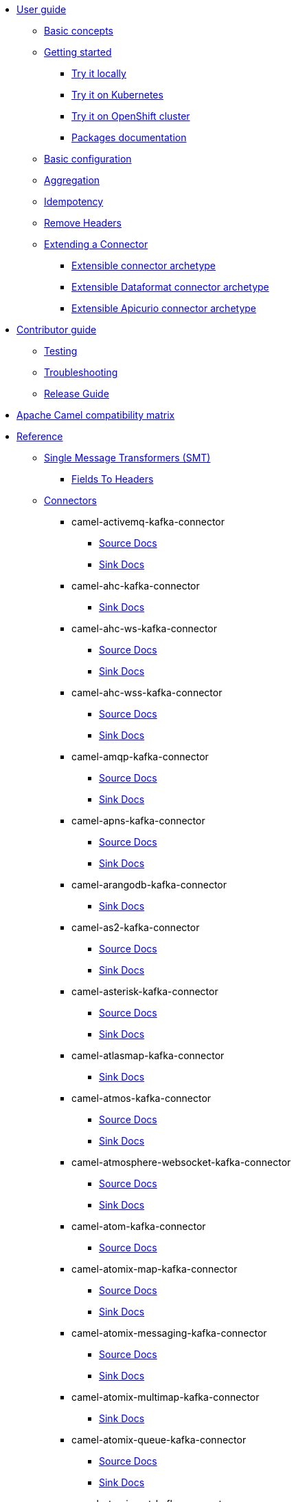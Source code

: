 * xref:user-guide/index.adoc[User guide]
** xref:user-guide/basic-concepts.adoc[Basic concepts]
** xref:user-guide/index.adoc[Getting started]
*** xref:user-guide/getting-started/try-it-out-locally.adoc[Try it locally]
*** xref:user-guide/getting-started/try-it-out-on-kubernetes.adoc[Try it on Kubernetes]
*** xref:user-guide/getting-started/try-it-out-on-openshift-with-strimzi.adoc[Try it on OpenShift cluster]
*** xref:user-guide/getting-started/getting-started-with-packages.adoc[Packages documentation]
** xref:user-guide/basic-configuration.adoc[Basic configuration]
** xref:user-guide/aggregation.adoc[Aggregation]
** xref:user-guide/idempotency.adoc[Idempotency]
** xref:user-guide/remove-headers.adoc[Remove Headers]
** xref:user-guide/extending-connector/index.adoc[Extending a Connector]
*** xref:user-guide/extending-connector/archetype-connector.adoc[Extensible connector archetype]
*** xref:user-guide/extending-connector/archetype-dataformat-connector.adoc[Extensible Dataformat connector archetype]
*** xref:user-guide/extending-connector/archetype-apicurio-connector.adoc[Extensible Apicurio connector archetype]
* xref:contributor-guide/index.adoc[Contributor guide]
** xref:contributor-guide/testing.adoc[Testing]
** xref:contributor-guide/troubleshooting.adoc[Troubleshooting]
** xref:contributor-guide/release-guide.adoc[Release Guide]
* xref:camel-compatibility-matrix.adoc[Apache Camel compatibility matrix]
* xref:reference/index.adoc[Reference]
** xref:reference/transformers/index.adoc[Single Message Transformers (SMT)]
*** xref:reference/transformers/fieldsToHeaders.adoc[Fields To Headers]
** xref:reference/index.adoc[Connectors]
// connectors: START
*** camel-activemq-kafka-connector
**** xref:reference/connectors/camel-activemq-kafka-source-connector.adoc[Source Docs]
**** xref:reference/connectors/camel-activemq-kafka-sink-connector.adoc[Sink Docs]
*** camel-ahc-kafka-connector
**** xref:reference/connectors/camel-ahc-kafka-sink-connector.adoc[Sink Docs]
*** camel-ahc-ws-kafka-connector
**** xref:reference/connectors/camel-ahc-ws-kafka-source-connector.adoc[Source Docs]
**** xref:reference/connectors/camel-ahc-ws-kafka-sink-connector.adoc[Sink Docs]
*** camel-ahc-wss-kafka-connector
**** xref:reference/connectors/camel-ahc-wss-kafka-source-connector.adoc[Source Docs]
**** xref:reference/connectors/camel-ahc-wss-kafka-sink-connector.adoc[Sink Docs]
*** camel-amqp-kafka-connector
**** xref:reference/connectors/camel-amqp-kafka-source-connector.adoc[Source Docs]
**** xref:reference/connectors/camel-amqp-kafka-sink-connector.adoc[Sink Docs]
*** camel-apns-kafka-connector
**** xref:reference/connectors/camel-apns-kafka-source-connector.adoc[Source Docs]
**** xref:reference/connectors/camel-apns-kafka-sink-connector.adoc[Sink Docs]
*** camel-arangodb-kafka-connector
**** xref:reference/connectors/camel-arangodb-kafka-sink-connector.adoc[Sink Docs]
*** camel-as2-kafka-connector
**** xref:reference/connectors/camel-as2-kafka-source-connector.adoc[Source Docs]
**** xref:reference/connectors/camel-as2-kafka-sink-connector.adoc[Sink Docs]
*** camel-asterisk-kafka-connector
**** xref:reference/connectors/camel-asterisk-kafka-source-connector.adoc[Source Docs]
**** xref:reference/connectors/camel-asterisk-kafka-sink-connector.adoc[Sink Docs]
*** camel-atlasmap-kafka-connector
**** xref:reference/connectors/camel-atlasmap-kafka-sink-connector.adoc[Sink Docs]
*** camel-atmos-kafka-connector
**** xref:reference/connectors/camel-atmos-kafka-source-connector.adoc[Source Docs]
**** xref:reference/connectors/camel-atmos-kafka-sink-connector.adoc[Sink Docs]
*** camel-atmosphere-websocket-kafka-connector
**** xref:reference/connectors/camel-atmosphere-websocket-kafka-source-connector.adoc[Source Docs]
**** xref:reference/connectors/camel-atmosphere-websocket-kafka-sink-connector.adoc[Sink Docs]
*** camel-atom-kafka-connector
**** xref:reference/connectors/camel-atom-kafka-source-connector.adoc[Source Docs]
*** camel-atomix-map-kafka-connector
**** xref:reference/connectors/camel-atomix-map-kafka-source-connector.adoc[Source Docs]
**** xref:reference/connectors/camel-atomix-map-kafka-sink-connector.adoc[Sink Docs]
*** camel-atomix-messaging-kafka-connector
**** xref:reference/connectors/camel-atomix-messaging-kafka-source-connector.adoc[Source Docs]
**** xref:reference/connectors/camel-atomix-messaging-kafka-sink-connector.adoc[Sink Docs]
*** camel-atomix-multimap-kafka-connector
**** xref:reference/connectors/camel-atomix-multimap-kafka-sink-connector.adoc[Sink Docs]
*** camel-atomix-queue-kafka-connector
**** xref:reference/connectors/camel-atomix-queue-kafka-source-connector.adoc[Source Docs]
**** xref:reference/connectors/camel-atomix-queue-kafka-sink-connector.adoc[Sink Docs]
*** camel-atomix-set-kafka-connector
**** xref:reference/connectors/camel-atomix-set-kafka-source-connector.adoc[Source Docs]
**** xref:reference/connectors/camel-atomix-set-kafka-sink-connector.adoc[Sink Docs]
*** camel-atomix-value-kafka-connector
**** xref:reference/connectors/camel-atomix-value-kafka-source-connector.adoc[Source Docs]
**** xref:reference/connectors/camel-atomix-value-kafka-sink-connector.adoc[Sink Docs]
*** camel-avro-kafka-connector
**** xref:reference/connectors/camel-avro-kafka-source-connector.adoc[Source Docs]
**** xref:reference/connectors/camel-avro-kafka-sink-connector.adoc[Sink Docs]
*** camel-aws-secrets-manager-kafka-connector
**** xref:reference/connectors/camel-aws-secrets-manager-kafka-sink-connector.adoc[Sink Docs]
*** camel-aws2-athena-kafka-connector
**** xref:reference/connectors/camel-aws2-athena-kafka-sink-connector.adoc[Sink Docs]
*** camel-aws2-cw-kafka-connector
**** xref:reference/connectors/camel-aws2-cw-kafka-sink-connector.adoc[Sink Docs]
*** camel-aws2-ddb-kafka-connector
**** xref:reference/connectors/camel-aws2-ddb-kafka-sink-connector.adoc[Sink Docs]
*** camel-aws2-ddbstream-kafka-connector
**** xref:reference/connectors/camel-aws2-ddbstream-kafka-source-connector.adoc[Source Docs]
*** camel-aws2-ec2-kafka-connector
**** xref:reference/connectors/camel-aws2-ec2-kafka-sink-connector.adoc[Sink Docs]
*** camel-aws2-ecs-kafka-connector
**** xref:reference/connectors/camel-aws2-ecs-kafka-sink-connector.adoc[Sink Docs]
*** camel-aws2-eks-kafka-connector
**** xref:reference/connectors/camel-aws2-eks-kafka-sink-connector.adoc[Sink Docs]
*** camel-aws2-eventbridge-kafka-connector
**** xref:reference/connectors/camel-aws2-eventbridge-kafka-sink-connector.adoc[Sink Docs]
*** camel-aws2-iam-kafka-connector
**** xref:reference/connectors/camel-aws2-iam-kafka-sink-connector.adoc[Sink Docs]
*** camel-aws2-kinesis-firehose-kafka-connector
**** xref:reference/connectors/camel-aws2-kinesis-firehose-kafka-sink-connector.adoc[Sink Docs]
*** camel-aws2-kinesis-kafka-connector
**** xref:reference/connectors/camel-aws2-kinesis-kafka-source-connector.adoc[Source Docs]
**** xref:reference/connectors/camel-aws2-kinesis-kafka-sink-connector.adoc[Sink Docs]
*** camel-aws2-kms-kafka-connector
**** xref:reference/connectors/camel-aws2-kms-kafka-sink-connector.adoc[Sink Docs]
*** camel-aws2-lambda-kafka-connector
**** xref:reference/connectors/camel-aws2-lambda-kafka-sink-connector.adoc[Sink Docs]
*** camel-aws2-mq-kafka-connector
**** xref:reference/connectors/camel-aws2-mq-kafka-sink-connector.adoc[Sink Docs]
*** camel-aws2-msk-kafka-connector
**** xref:reference/connectors/camel-aws2-msk-kafka-sink-connector.adoc[Sink Docs]
*** camel-aws2-s3-kafka-connector
**** xref:reference/connectors/camel-aws2-s3-kafka-source-connector.adoc[Source Docs]
**** xref:reference/connectors/camel-aws2-s3-kafka-sink-connector.adoc[Sink Docs]
*** camel-aws2-ses-kafka-connector
**** xref:reference/connectors/camel-aws2-ses-kafka-sink-connector.adoc[Sink Docs]
*** camel-aws2-sns-kafka-connector
**** xref:reference/connectors/camel-aws2-sns-kafka-sink-connector.adoc[Sink Docs]
*** camel-aws2-sqs-kafka-connector
**** xref:reference/connectors/camel-aws2-sqs-kafka-source-connector.adoc[Source Docs]
**** xref:reference/connectors/camel-aws2-sqs-kafka-sink-connector.adoc[Sink Docs]
*** camel-aws2-sts-kafka-connector
**** xref:reference/connectors/camel-aws2-sts-kafka-sink-connector.adoc[Sink Docs]
*** camel-aws2-translate-kafka-connector
**** xref:reference/connectors/camel-aws2-translate-kafka-sink-connector.adoc[Sink Docs]
*** camel-azure-cosmosdb-kafka-connector
**** xref:reference/connectors/camel-azure-cosmosdb-kafka-source-connector.adoc[Source Docs]
**** xref:reference/connectors/camel-azure-cosmosdb-kafka-sink-connector.adoc[Sink Docs]
*** camel-azure-eventhubs-kafka-connector
**** xref:reference/connectors/camel-azure-eventhubs-kafka-source-connector.adoc[Source Docs]
**** xref:reference/connectors/camel-azure-eventhubs-kafka-sink-connector.adoc[Sink Docs]
*** camel-azure-storage-blob-kafka-connector
**** xref:reference/connectors/camel-azure-storage-blob-kafka-source-connector.adoc[Source Docs]
**** xref:reference/connectors/camel-azure-storage-blob-kafka-sink-connector.adoc[Sink Docs]
*** camel-azure-storage-datalake-kafka-connector
**** xref:reference/connectors/camel-azure-storage-datalake-kafka-source-connector.adoc[Source Docs]
**** xref:reference/connectors/camel-azure-storage-datalake-kafka-sink-connector.adoc[Sink Docs]
*** camel-azure-storage-queue-kafka-connector
**** xref:reference/connectors/camel-azure-storage-queue-kafka-source-connector.adoc[Source Docs]
**** xref:reference/connectors/camel-azure-storage-queue-kafka-sink-connector.adoc[Sink Docs]
*** camel-bean-kafka-connector
**** xref:reference/connectors/camel-bean-kafka-sink-connector.adoc[Sink Docs]
*** camel-beanstalk-kafka-connector
**** xref:reference/connectors/camel-beanstalk-kafka-source-connector.adoc[Source Docs]
**** xref:reference/connectors/camel-beanstalk-kafka-sink-connector.adoc[Sink Docs]
*** camel-box-kafka-connector
**** xref:reference/connectors/camel-box-kafka-source-connector.adoc[Source Docs]
**** xref:reference/connectors/camel-box-kafka-sink-connector.adoc[Sink Docs]
*** camel-braintree-kafka-connector
**** xref:reference/connectors/camel-braintree-kafka-source-connector.adoc[Source Docs]
**** xref:reference/connectors/camel-braintree-kafka-sink-connector.adoc[Sink Docs]
*** camel-caffeine-cache-kafka-connector
**** xref:reference/connectors/camel-caffeine-cache-kafka-sink-connector.adoc[Sink Docs]
*** camel-caffeine-loadcache-kafka-connector
**** xref:reference/connectors/camel-caffeine-loadcache-kafka-sink-connector.adoc[Sink Docs]
*** camel-chatscript-kafka-connector
**** xref:reference/connectors/camel-chatscript-kafka-sink-connector.adoc[Sink Docs]
*** camel-chunk-kafka-connector
**** xref:reference/connectors/camel-chunk-kafka-sink-connector.adoc[Sink Docs]
*** camel-cm-sms-kafka-connector
**** xref:reference/connectors/camel-cm-sms-kafka-sink-connector.adoc[Sink Docs]
*** camel-cmis-kafka-connector
**** xref:reference/connectors/camel-cmis-kafka-source-connector.adoc[Source Docs]
**** xref:reference/connectors/camel-cmis-kafka-sink-connector.adoc[Sink Docs]
*** camel-coap-kafka-connector
**** xref:reference/connectors/camel-coap-kafka-source-connector.adoc[Source Docs]
**** xref:reference/connectors/camel-coap-kafka-sink-connector.adoc[Sink Docs]
*** camel-coap-tcp-kafka-connector
**** xref:reference/connectors/camel-coap+tcp-kafka-source-connector.adoc[Source Docs]
**** xref:reference/connectors/camel-coap+tcp-kafka-sink-connector.adoc[Sink Docs]
*** camel-coaps-kafka-connector
**** xref:reference/connectors/camel-coaps-kafka-source-connector.adoc[Source Docs]
**** xref:reference/connectors/camel-coaps-kafka-sink-connector.adoc[Sink Docs]
*** camel-coaps-tcp-kafka-connector
**** xref:reference/connectors/camel-coaps+tcp-kafka-source-connector.adoc[Source Docs]
**** xref:reference/connectors/camel-coaps+tcp-kafka-sink-connector.adoc[Sink Docs]
*** camel-cometd-kafka-connector
**** xref:reference/connectors/camel-cometd-kafka-source-connector.adoc[Source Docs]
**** xref:reference/connectors/camel-cometd-kafka-sink-connector.adoc[Sink Docs]
*** camel-cometds-kafka-connector
**** xref:reference/connectors/camel-cometds-kafka-source-connector.adoc[Source Docs]
**** xref:reference/connectors/camel-cometds-kafka-sink-connector.adoc[Sink Docs]
*** camel-consul-kafka-connector
**** xref:reference/connectors/camel-consul-kafka-source-connector.adoc[Source Docs]
**** xref:reference/connectors/camel-consul-kafka-sink-connector.adoc[Sink Docs]
*** camel-controlbus-kafka-connector
**** xref:reference/connectors/camel-controlbus-kafka-sink-connector.adoc[Sink Docs]
*** camel-corda-kafka-connector
**** xref:reference/connectors/camel-corda-kafka-source-connector.adoc[Source Docs]
**** xref:reference/connectors/camel-corda-kafka-sink-connector.adoc[Sink Docs]
*** camel-couchbase-kafka-connector
**** xref:reference/connectors/camel-couchbase-kafka-source-connector.adoc[Source Docs]
**** xref:reference/connectors/camel-couchbase-kafka-sink-connector.adoc[Sink Docs]
*** camel-couchdb-kafka-connector
**** xref:reference/connectors/camel-couchdb-kafka-source-connector.adoc[Source Docs]
**** xref:reference/connectors/camel-couchdb-kafka-sink-connector.adoc[Sink Docs]
*** camel-cql-kafka-connector
**** xref:reference/connectors/camel-cql-kafka-source-connector.adoc[Source Docs]
**** xref:reference/connectors/camel-cql-kafka-sink-connector.adoc[Sink Docs]
*** camel-cron-kafka-connector
**** xref:reference/connectors/camel-cron-kafka-source-connector.adoc[Source Docs]
*** camel-crypto-kafka-connector
**** xref:reference/connectors/camel-crypto-kafka-sink-connector.adoc[Sink Docs]
*** camel-cxf-kafka-connector
**** xref:reference/connectors/camel-cxf-kafka-source-connector.adoc[Source Docs]
**** xref:reference/connectors/camel-cxf-kafka-sink-connector.adoc[Sink Docs]
*** camel-cxfrs-kafka-connector
**** xref:reference/connectors/camel-cxfrs-kafka-source-connector.adoc[Source Docs]
**** xref:reference/connectors/camel-cxfrs-kafka-sink-connector.adoc[Sink Docs]
*** camel-dataformat-kafka-connector
**** xref:reference/connectors/camel-dataformat-kafka-sink-connector.adoc[Sink Docs]
*** camel-direct-kafka-connector
**** xref:reference/connectors/camel-direct-kafka-source-connector.adoc[Source Docs]
**** xref:reference/connectors/camel-direct-kafka-sink-connector.adoc[Sink Docs]
*** camel-direct-vm-kafka-connector
**** xref:reference/connectors/camel-direct-vm-kafka-source-connector.adoc[Source Docs]
**** xref:reference/connectors/camel-direct-vm-kafka-sink-connector.adoc[Sink Docs]
*** camel-disruptor-kafka-connector
**** xref:reference/connectors/camel-disruptor-kafka-source-connector.adoc[Source Docs]
**** xref:reference/connectors/camel-disruptor-kafka-sink-connector.adoc[Sink Docs]
*** camel-disruptor-vm-kafka-connector
**** xref:reference/connectors/camel-disruptor-vm-kafka-source-connector.adoc[Source Docs]
**** xref:reference/connectors/camel-disruptor-vm-kafka-sink-connector.adoc[Sink Docs]
*** camel-djl-kafka-connector
**** xref:reference/connectors/camel-djl-kafka-sink-connector.adoc[Sink Docs]
*** camel-dns-kafka-connector
**** xref:reference/connectors/camel-dns-kafka-sink-connector.adoc[Sink Docs]
*** camel-docker-kafka-connector
**** xref:reference/connectors/camel-docker-kafka-source-connector.adoc[Source Docs]
**** xref:reference/connectors/camel-docker-kafka-sink-connector.adoc[Sink Docs]
*** camel-dozer-kafka-connector
**** xref:reference/connectors/camel-dozer-kafka-sink-connector.adoc[Sink Docs]
*** camel-drill-kafka-connector
**** xref:reference/connectors/camel-drill-kafka-sink-connector.adoc[Sink Docs]
*** camel-dropbox-kafka-connector
**** xref:reference/connectors/camel-dropbox-kafka-source-connector.adoc[Source Docs]
**** xref:reference/connectors/camel-dropbox-kafka-sink-connector.adoc[Sink Docs]
*** camel-ehcache-kafka-connector
**** xref:reference/connectors/camel-ehcache-kafka-source-connector.adoc[Source Docs]
**** xref:reference/connectors/camel-ehcache-kafka-sink-connector.adoc[Sink Docs]
*** camel-elasticsearch-rest-kafka-connector
**** xref:reference/connectors/camel-elasticsearch-rest-kafka-sink-connector.adoc[Sink Docs]
*** camel-elsql-kafka-connector
**** xref:reference/connectors/camel-elsql-kafka-source-connector.adoc[Source Docs]
**** xref:reference/connectors/camel-elsql-kafka-sink-connector.adoc[Sink Docs]
*** camel-elytron-kafka-connector
**** xref:reference/connectors/camel-elytron-kafka-source-connector.adoc[Source Docs]
**** xref:reference/connectors/camel-elytron-kafka-sink-connector.adoc[Sink Docs]
*** camel-etcd-keys-kafka-connector
**** xref:reference/connectors/camel-etcd-keys-kafka-sink-connector.adoc[Sink Docs]
*** camel-etcd-stats-kafka-connector
**** xref:reference/connectors/camel-etcd-stats-kafka-source-connector.adoc[Source Docs]
**** xref:reference/connectors/camel-etcd-stats-kafka-sink-connector.adoc[Sink Docs]
*** camel-etcd-watch-kafka-connector
**** xref:reference/connectors/camel-etcd-watch-kafka-source-connector.adoc[Source Docs]
*** camel-exec-kafka-connector
**** xref:reference/connectors/camel-exec-kafka-sink-connector.adoc[Sink Docs]
*** camel-facebook-kafka-connector
**** xref:reference/connectors/camel-facebook-kafka-source-connector.adoc[Source Docs]
**** xref:reference/connectors/camel-facebook-kafka-sink-connector.adoc[Sink Docs]
*** camel-fhir-kafka-connector
**** xref:reference/connectors/camel-fhir-kafka-source-connector.adoc[Source Docs]
**** xref:reference/connectors/camel-fhir-kafka-sink-connector.adoc[Sink Docs]
*** camel-file-kafka-connector
**** xref:reference/connectors/camel-file-kafka-source-connector.adoc[Source Docs]
**** xref:reference/connectors/camel-file-kafka-sink-connector.adoc[Sink Docs]
*** camel-file-watch-kafka-connector
**** xref:reference/connectors/camel-file-watch-kafka-source-connector.adoc[Source Docs]
*** camel-flatpack-kafka-connector
**** xref:reference/connectors/camel-flatpack-kafka-source-connector.adoc[Source Docs]
**** xref:reference/connectors/camel-flatpack-kafka-sink-connector.adoc[Sink Docs]
*** camel-flink-kafka-connector
**** xref:reference/connectors/camel-flink-kafka-sink-connector.adoc[Sink Docs]
*** camel-fop-kafka-connector
**** xref:reference/connectors/camel-fop-kafka-sink-connector.adoc[Sink Docs]
*** camel-freemarker-kafka-connector
**** xref:reference/connectors/camel-freemarker-kafka-sink-connector.adoc[Sink Docs]
*** camel-ftp-kafka-connector
**** xref:reference/connectors/camel-ftp-kafka-source-connector.adoc[Source Docs]
**** xref:reference/connectors/camel-ftp-kafka-sink-connector.adoc[Sink Docs]
*** camel-ftps-kafka-connector
**** xref:reference/connectors/camel-ftps-kafka-source-connector.adoc[Source Docs]
**** xref:reference/connectors/camel-ftps-kafka-sink-connector.adoc[Sink Docs]
*** camel-ganglia-kafka-connector
**** xref:reference/connectors/camel-ganglia-kafka-sink-connector.adoc[Sink Docs]
*** camel-geocoder-kafka-connector
**** xref:reference/connectors/camel-geocoder-kafka-sink-connector.adoc[Sink Docs]
*** camel-git-kafka-connector
**** xref:reference/connectors/camel-git-kafka-source-connector.adoc[Source Docs]
**** xref:reference/connectors/camel-git-kafka-sink-connector.adoc[Sink Docs]
*** camel-github-kafka-connector
**** xref:reference/connectors/camel-github-kafka-source-connector.adoc[Source Docs]
**** xref:reference/connectors/camel-github-kafka-sink-connector.adoc[Sink Docs]
*** camel-google-bigquery-kafka-connector
**** xref:reference/connectors/camel-google-bigquery-kafka-sink-connector.adoc[Sink Docs]
*** camel-google-bigquery-sql-kafka-connector
**** xref:reference/connectors/camel-google-bigquery-sql-kafka-sink-connector.adoc[Sink Docs]
*** camel-google-calendar-kafka-connector
**** xref:reference/connectors/camel-google-calendar-kafka-source-connector.adoc[Source Docs]
**** xref:reference/connectors/camel-google-calendar-kafka-sink-connector.adoc[Sink Docs]
*** camel-google-calendar-stream-kafka-connector
**** xref:reference/connectors/camel-google-calendar-stream-kafka-source-connector.adoc[Source Docs]
*** camel-google-drive-kafka-connector
**** xref:reference/connectors/camel-google-drive-kafka-source-connector.adoc[Source Docs]
**** xref:reference/connectors/camel-google-drive-kafka-sink-connector.adoc[Sink Docs]
*** camel-google-functions-kafka-connector
**** xref:reference/connectors/camel-google-functions-kafka-sink-connector.adoc[Sink Docs]
*** camel-google-mail-kafka-connector
**** xref:reference/connectors/camel-google-mail-kafka-source-connector.adoc[Source Docs]
**** xref:reference/connectors/camel-google-mail-kafka-sink-connector.adoc[Sink Docs]
*** camel-google-mail-stream-kafka-connector
**** xref:reference/connectors/camel-google-mail-stream-kafka-source-connector.adoc[Source Docs]
*** camel-google-pubsub-kafka-connector
**** xref:reference/connectors/camel-google-pubsub-kafka-source-connector.adoc[Source Docs]
**** xref:reference/connectors/camel-google-pubsub-kafka-sink-connector.adoc[Sink Docs]
*** camel-google-sheets-kafka-connector
**** xref:reference/connectors/camel-google-sheets-kafka-source-connector.adoc[Source Docs]
**** xref:reference/connectors/camel-google-sheets-kafka-sink-connector.adoc[Sink Docs]
*** camel-google-sheets-stream-kafka-connector
**** xref:reference/connectors/camel-google-sheets-stream-kafka-source-connector.adoc[Source Docs]
*** camel-google-storage-kafka-connector
**** xref:reference/connectors/camel-google-storage-kafka-source-connector.adoc[Source Docs]
**** xref:reference/connectors/camel-google-storage-kafka-sink-connector.adoc[Sink Docs]
*** camel-gora-kafka-connector
**** xref:reference/connectors/camel-gora-kafka-source-connector.adoc[Source Docs]
**** xref:reference/connectors/camel-gora-kafka-sink-connector.adoc[Sink Docs]
*** camel-grape-kafka-connector
**** xref:reference/connectors/camel-grape-kafka-sink-connector.adoc[Sink Docs]
*** camel-graphql-kafka-connector
**** xref:reference/connectors/camel-graphql-kafka-sink-connector.adoc[Sink Docs]
*** camel-grpc-kafka-connector
**** xref:reference/connectors/camel-grpc-kafka-source-connector.adoc[Source Docs]
**** xref:reference/connectors/camel-grpc-kafka-sink-connector.adoc[Sink Docs]
*** camel-guava-eventbus-kafka-connector
**** xref:reference/connectors/camel-guava-eventbus-kafka-source-connector.adoc[Source Docs]
**** xref:reference/connectors/camel-guava-eventbus-kafka-sink-connector.adoc[Sink Docs]
*** camel-hazelcast-atomicvalue-kafka-connector
**** xref:reference/connectors/camel-hazelcast-atomicvalue-kafka-sink-connector.adoc[Sink Docs]
*** camel-hazelcast-instance-kafka-connector
**** xref:reference/connectors/camel-hazelcast-instance-kafka-source-connector.adoc[Source Docs]
*** camel-hazelcast-list-kafka-connector
**** xref:reference/connectors/camel-hazelcast-list-kafka-source-connector.adoc[Source Docs]
**** xref:reference/connectors/camel-hazelcast-list-kafka-sink-connector.adoc[Sink Docs]
*** camel-hazelcast-map-kafka-connector
**** xref:reference/connectors/camel-hazelcast-map-kafka-source-connector.adoc[Source Docs]
**** xref:reference/connectors/camel-hazelcast-map-kafka-sink-connector.adoc[Sink Docs]
*** camel-hazelcast-multimap-kafka-connector
**** xref:reference/connectors/camel-hazelcast-multimap-kafka-source-connector.adoc[Source Docs]
**** xref:reference/connectors/camel-hazelcast-multimap-kafka-sink-connector.adoc[Sink Docs]
*** camel-hazelcast-queue-kafka-connector
**** xref:reference/connectors/camel-hazelcast-queue-kafka-source-connector.adoc[Source Docs]
**** xref:reference/connectors/camel-hazelcast-queue-kafka-sink-connector.adoc[Sink Docs]
*** camel-hazelcast-replicatedmap-kafka-connector
**** xref:reference/connectors/camel-hazelcast-replicatedmap-kafka-source-connector.adoc[Source Docs]
**** xref:reference/connectors/camel-hazelcast-replicatedmap-kafka-sink-connector.adoc[Sink Docs]
*** camel-hazelcast-ringbuffer-kafka-connector
**** xref:reference/connectors/camel-hazelcast-ringbuffer-kafka-sink-connector.adoc[Sink Docs]
*** camel-hazelcast-seda-kafka-connector
**** xref:reference/connectors/camel-hazelcast-seda-kafka-source-connector.adoc[Source Docs]
**** xref:reference/connectors/camel-hazelcast-seda-kafka-sink-connector.adoc[Sink Docs]
*** camel-hazelcast-set-kafka-connector
**** xref:reference/connectors/camel-hazelcast-set-kafka-source-connector.adoc[Source Docs]
**** xref:reference/connectors/camel-hazelcast-set-kafka-sink-connector.adoc[Sink Docs]
*** camel-hazelcast-topic-kafka-connector
**** xref:reference/connectors/camel-hazelcast-topic-kafka-source-connector.adoc[Source Docs]
**** xref:reference/connectors/camel-hazelcast-topic-kafka-sink-connector.adoc[Sink Docs]
*** camel-hbase-kafka-connector
**** xref:reference/connectors/camel-hbase-kafka-source-connector.adoc[Source Docs]
**** xref:reference/connectors/camel-hbase-kafka-sink-connector.adoc[Sink Docs]
*** camel-hdfs-kafka-connector
**** xref:reference/connectors/camel-hdfs-kafka-source-connector.adoc[Source Docs]
**** xref:reference/connectors/camel-hdfs-kafka-sink-connector.adoc[Sink Docs]
*** camel-http-kafka-connector
**** xref:reference/connectors/camel-http-kafka-sink-connector.adoc[Sink Docs]
*** camel-https-kafka-connector
**** xref:reference/connectors/camel-https-kafka-sink-connector.adoc[Sink Docs]
*** camel-hwcloud-smn-kafka-connector
**** xref:reference/connectors/camel-hwcloud-smn-kafka-sink-connector.adoc[Sink Docs]
*** camel-iec60870-client-kafka-connector
**** xref:reference/connectors/camel-iec60870-client-kafka-source-connector.adoc[Source Docs]
**** xref:reference/connectors/camel-iec60870-client-kafka-sink-connector.adoc[Sink Docs]
*** camel-iec60870-server-kafka-connector
**** xref:reference/connectors/camel-iec60870-server-kafka-source-connector.adoc[Source Docs]
**** xref:reference/connectors/camel-iec60870-server-kafka-sink-connector.adoc[Sink Docs]
*** camel-ignite-cache-kafka-connector
**** xref:reference/connectors/camel-ignite-cache-kafka-source-connector.adoc[Source Docs]
**** xref:reference/connectors/camel-ignite-cache-kafka-sink-connector.adoc[Sink Docs]
*** camel-ignite-compute-kafka-connector
**** xref:reference/connectors/camel-ignite-compute-kafka-sink-connector.adoc[Sink Docs]
*** camel-ignite-events-kafka-connector
**** xref:reference/connectors/camel-ignite-events-kafka-source-connector.adoc[Source Docs]
*** camel-ignite-idgen-kafka-connector
**** xref:reference/connectors/camel-ignite-idgen-kafka-sink-connector.adoc[Sink Docs]
*** camel-ignite-messaging-kafka-connector
**** xref:reference/connectors/camel-ignite-messaging-kafka-source-connector.adoc[Source Docs]
**** xref:reference/connectors/camel-ignite-messaging-kafka-sink-connector.adoc[Sink Docs]
*** camel-ignite-queue-kafka-connector
**** xref:reference/connectors/camel-ignite-queue-kafka-sink-connector.adoc[Sink Docs]
*** camel-ignite-set-kafka-connector
**** xref:reference/connectors/camel-ignite-set-kafka-sink-connector.adoc[Sink Docs]
*** camel-imap-kafka-connector
**** xref:reference/connectors/camel-imap-kafka-source-connector.adoc[Source Docs]
**** xref:reference/connectors/camel-imap-kafka-sink-connector.adoc[Sink Docs]
*** camel-imaps-kafka-connector
**** xref:reference/connectors/camel-imaps-kafka-source-connector.adoc[Source Docs]
**** xref:reference/connectors/camel-imaps-kafka-sink-connector.adoc[Sink Docs]
*** camel-infinispan-embedded-kafka-connector
**** xref:reference/connectors/camel-infinispan-embedded-kafka-source-connector.adoc[Source Docs]
**** xref:reference/connectors/camel-infinispan-embedded-kafka-sink-connector.adoc[Sink Docs]
*** camel-infinispan-kafka-connector
**** xref:reference/connectors/camel-infinispan-kafka-source-connector.adoc[Source Docs]
**** xref:reference/connectors/camel-infinispan-kafka-sink-connector.adoc[Sink Docs]
*** camel-influxdb-kafka-connector
**** xref:reference/connectors/camel-influxdb-kafka-sink-connector.adoc[Sink Docs]
*** camel-iota-kafka-connector
**** xref:reference/connectors/camel-iota-kafka-sink-connector.adoc[Sink Docs]
*** camel-ipfs-kafka-connector
**** xref:reference/connectors/camel-ipfs-kafka-sink-connector.adoc[Sink Docs]
*** camel-irc-kafka-connector
**** xref:reference/connectors/camel-irc-kafka-source-connector.adoc[Source Docs]
**** xref:reference/connectors/camel-irc-kafka-sink-connector.adoc[Sink Docs]
*** camel-ironmq-kafka-connector
**** xref:reference/connectors/camel-ironmq-kafka-source-connector.adoc[Source Docs]
**** xref:reference/connectors/camel-ironmq-kafka-sink-connector.adoc[Sink Docs]
*** camel-jbpm-kafka-connector
**** xref:reference/connectors/camel-jbpm-kafka-source-connector.adoc[Source Docs]
**** xref:reference/connectors/camel-jbpm-kafka-sink-connector.adoc[Sink Docs]
*** camel-jcache-kafka-connector
**** xref:reference/connectors/camel-jcache-kafka-source-connector.adoc[Source Docs]
**** xref:reference/connectors/camel-jcache-kafka-sink-connector.adoc[Sink Docs]
*** camel-jclouds-kafka-connector
**** xref:reference/connectors/camel-jclouds-kafka-source-connector.adoc[Source Docs]
**** xref:reference/connectors/camel-jclouds-kafka-sink-connector.adoc[Sink Docs]
*** camel-jcr-kafka-connector
**** xref:reference/connectors/camel-jcr-kafka-source-connector.adoc[Source Docs]
**** xref:reference/connectors/camel-jcr-kafka-sink-connector.adoc[Sink Docs]
*** camel-jdbc-kafka-connector
**** xref:reference/connectors/camel-jdbc-kafka-sink-connector.adoc[Sink Docs]
*** camel-jetty-kafka-connector
**** xref:reference/connectors/camel-jetty-kafka-source-connector.adoc[Source Docs]
*** camel-jgroups-kafka-connector
**** xref:reference/connectors/camel-jgroups-kafka-source-connector.adoc[Source Docs]
**** xref:reference/connectors/camel-jgroups-kafka-sink-connector.adoc[Sink Docs]
*** camel-jgroups-raft-kafka-connector
**** xref:reference/connectors/camel-jgroups-raft-kafka-source-connector.adoc[Source Docs]
**** xref:reference/connectors/camel-jgroups-raft-kafka-sink-connector.adoc[Sink Docs]
*** camel-jing-kafka-connector
**** xref:reference/connectors/camel-jing-kafka-sink-connector.adoc[Sink Docs]
*** camel-jira-kafka-connector
**** xref:reference/connectors/camel-jira-kafka-source-connector.adoc[Source Docs]
**** xref:reference/connectors/camel-jira-kafka-sink-connector.adoc[Sink Docs]
*** camel-jms-kafka-connector
**** xref:reference/connectors/camel-jms-kafka-source-connector.adoc[Source Docs]
**** xref:reference/connectors/camel-jms-kafka-sink-connector.adoc[Sink Docs]
*** camel-jmx-kafka-connector
**** xref:reference/connectors/camel-jmx-kafka-source-connector.adoc[Source Docs]
*** camel-jolt-kafka-connector
**** xref:reference/connectors/camel-jolt-kafka-sink-connector.adoc[Sink Docs]
*** camel-jooq-kafka-connector
**** xref:reference/connectors/camel-jooq-kafka-source-connector.adoc[Source Docs]
**** xref:reference/connectors/camel-jooq-kafka-sink-connector.adoc[Sink Docs]
*** camel-jpa-kafka-connector
**** xref:reference/connectors/camel-jpa-kafka-source-connector.adoc[Source Docs]
**** xref:reference/connectors/camel-jpa-kafka-sink-connector.adoc[Sink Docs]
*** camel-jslt-kafka-connector
**** xref:reference/connectors/camel-jslt-kafka-sink-connector.adoc[Sink Docs]
*** camel-json-validator-kafka-connector
**** xref:reference/connectors/camel-json-validator-kafka-sink-connector.adoc[Sink Docs]
*** camel-jsonata-kafka-connector
**** xref:reference/connectors/camel-jsonata-kafka-sink-connector.adoc[Sink Docs]
*** camel-jt400-kafka-connector
**** xref:reference/connectors/camel-jt400-kafka-source-connector.adoc[Source Docs]
**** xref:reference/connectors/camel-jt400-kafka-sink-connector.adoc[Sink Docs]
*** camel-kafka-kafka-connector
**** xref:reference/connectors/camel-kafka-kafka-source-connector.adoc[Source Docs]
**** xref:reference/connectors/camel-kafka-kafka-sink-connector.adoc[Sink Docs]
*** camel-kamelet-kafka-connector
**** xref:reference/connectors/camel-kamelet-kafka-source-connector.adoc[Source Docs]
**** xref:reference/connectors/camel-kamelet-kafka-sink-connector.adoc[Sink Docs]
*** camel-kamelet-reify-kafka-connector
**** xref:reference/connectors/camel-kamelet-reify-kafka-source-connector.adoc[Source Docs]
**** xref:reference/connectors/camel-kamelet-reify-kafka-sink-connector.adoc[Sink Docs]
*** camel-kubernetes-config-maps-kafka-connector
**** xref:reference/connectors/camel-kubernetes-config-maps-kafka-sink-connector.adoc[Sink Docs]
*** camel-kubernetes-custom-resources-kafka-connector
**** xref:reference/connectors/camel-kubernetes-custom-resources-kafka-source-connector.adoc[Source Docs]
**** xref:reference/connectors/camel-kubernetes-custom-resources-kafka-sink-connector.adoc[Sink Docs]
*** camel-kubernetes-deployments-kafka-connector
**** xref:reference/connectors/camel-kubernetes-deployments-kafka-source-connector.adoc[Source Docs]
**** xref:reference/connectors/camel-kubernetes-deployments-kafka-sink-connector.adoc[Sink Docs]
*** camel-kubernetes-hpa-kafka-connector
**** xref:reference/connectors/camel-kubernetes-hpa-kafka-source-connector.adoc[Source Docs]
**** xref:reference/connectors/camel-kubernetes-hpa-kafka-sink-connector.adoc[Sink Docs]
*** camel-kubernetes-job-kafka-connector
**** xref:reference/connectors/camel-kubernetes-job-kafka-source-connector.adoc[Source Docs]
**** xref:reference/connectors/camel-kubernetes-job-kafka-sink-connector.adoc[Sink Docs]
*** camel-kubernetes-namespaces-kafka-connector
**** xref:reference/connectors/camel-kubernetes-namespaces-kafka-source-connector.adoc[Source Docs]
**** xref:reference/connectors/camel-kubernetes-namespaces-kafka-sink-connector.adoc[Sink Docs]
*** camel-kubernetes-nodes-kafka-connector
**** xref:reference/connectors/camel-kubernetes-nodes-kafka-source-connector.adoc[Source Docs]
**** xref:reference/connectors/camel-kubernetes-nodes-kafka-sink-connector.adoc[Sink Docs]
*** camel-kubernetes-persistent-volumes-claims-kafka-connector
**** xref:reference/connectors/camel-kubernetes-persistent-volumes-claims-kafka-sink-connector.adoc[Sink Docs]
*** camel-kubernetes-persistent-volumes-kafka-connector
**** xref:reference/connectors/camel-kubernetes-persistent-volumes-kafka-sink-connector.adoc[Sink Docs]
*** camel-kubernetes-pods-kafka-connector
**** xref:reference/connectors/camel-kubernetes-pods-kafka-source-connector.adoc[Source Docs]
**** xref:reference/connectors/camel-kubernetes-pods-kafka-sink-connector.adoc[Sink Docs]
*** camel-kubernetes-replication-controllers-kafka-connector
**** xref:reference/connectors/camel-kubernetes-replication-controllers-kafka-source-connector.adoc[Source Docs]
**** xref:reference/connectors/camel-kubernetes-replication-controllers-kafka-sink-connector.adoc[Sink Docs]
*** camel-kubernetes-resources-quota-kafka-connector
**** xref:reference/connectors/camel-kubernetes-resources-quota-kafka-sink-connector.adoc[Sink Docs]
*** camel-kubernetes-secrets-kafka-connector
**** xref:reference/connectors/camel-kubernetes-secrets-kafka-sink-connector.adoc[Sink Docs]
*** camel-kubernetes-service-accounts-kafka-connector
**** xref:reference/connectors/camel-kubernetes-service-accounts-kafka-sink-connector.adoc[Sink Docs]
*** camel-kubernetes-services-kafka-connector
**** xref:reference/connectors/camel-kubernetes-services-kafka-source-connector.adoc[Source Docs]
**** xref:reference/connectors/camel-kubernetes-services-kafka-sink-connector.adoc[Sink Docs]
*** camel-kudu-kafka-connector
**** xref:reference/connectors/camel-kudu-kafka-sink-connector.adoc[Sink Docs]
*** camel-language-kafka-connector
**** xref:reference/connectors/camel-language-kafka-sink-connector.adoc[Sink Docs]
*** camel-ldap-kafka-connector
**** xref:reference/connectors/camel-ldap-kafka-sink-connector.adoc[Sink Docs]
*** camel-ldif-kafka-connector
**** xref:reference/connectors/camel-ldif-kafka-sink-connector.adoc[Sink Docs]
*** camel-log-kafka-connector
**** xref:reference/connectors/camel-log-kafka-sink-connector.adoc[Sink Docs]
*** camel-lpr-kafka-connector
**** xref:reference/connectors/camel-lpr-kafka-sink-connector.adoc[Sink Docs]
*** camel-lucene-kafka-connector
**** xref:reference/connectors/camel-lucene-kafka-sink-connector.adoc[Sink Docs]
*** camel-lumberjack-kafka-connector
**** xref:reference/connectors/camel-lumberjack-kafka-source-connector.adoc[Source Docs]
*** camel-master-kafka-connector
**** xref:reference/connectors/camel-master-kafka-source-connector.adoc[Source Docs]
*** camel-metrics-kafka-connector
**** xref:reference/connectors/camel-metrics-kafka-sink-connector.adoc[Sink Docs]
*** camel-micrometer-kafka-connector
**** xref:reference/connectors/camel-micrometer-kafka-sink-connector.adoc[Sink Docs]
*** camel-microprofile-metrics-kafka-connector
**** xref:reference/connectors/camel-microprofile-metrics-kafka-sink-connector.adoc[Sink Docs]
*** camel-milo-client-kafka-connector
**** xref:reference/connectors/camel-milo-client-kafka-source-connector.adoc[Source Docs]
**** xref:reference/connectors/camel-milo-client-kafka-sink-connector.adoc[Sink Docs]
*** camel-milo-server-kafka-connector
**** xref:reference/connectors/camel-milo-server-kafka-source-connector.adoc[Source Docs]
**** xref:reference/connectors/camel-milo-server-kafka-sink-connector.adoc[Sink Docs]
*** camel-mina-kafka-connector
**** xref:reference/connectors/camel-mina-kafka-source-connector.adoc[Source Docs]
**** xref:reference/connectors/camel-mina-kafka-sink-connector.adoc[Sink Docs]
*** camel-minio-kafka-connector
**** xref:reference/connectors/camel-minio-kafka-source-connector.adoc[Source Docs]
**** xref:reference/connectors/camel-minio-kafka-sink-connector.adoc[Sink Docs]
*** camel-mllp-kafka-connector
**** xref:reference/connectors/camel-mllp-kafka-source-connector.adoc[Source Docs]
**** xref:reference/connectors/camel-mllp-kafka-sink-connector.adoc[Sink Docs]
*** camel-mongodb-gridfs-kafka-connector
**** xref:reference/connectors/camel-mongodb-gridfs-kafka-source-connector.adoc[Source Docs]
**** xref:reference/connectors/camel-mongodb-gridfs-kafka-sink-connector.adoc[Sink Docs]
*** camel-mongodb-kafka-connector
**** xref:reference/connectors/camel-mongodb-kafka-source-connector.adoc[Source Docs]
**** xref:reference/connectors/camel-mongodb-kafka-sink-connector.adoc[Sink Docs]
*** camel-msv-kafka-connector
**** xref:reference/connectors/camel-msv-kafka-sink-connector.adoc[Sink Docs]
*** camel-mustache-kafka-connector
**** xref:reference/connectors/camel-mustache-kafka-sink-connector.adoc[Sink Docs]
*** camel-mvel-kafka-connector
**** xref:reference/connectors/camel-mvel-kafka-sink-connector.adoc[Sink Docs]
*** camel-mybatis-bean-kafka-connector
**** xref:reference/connectors/camel-mybatis-bean-kafka-sink-connector.adoc[Sink Docs]
*** camel-mybatis-kafka-connector
**** xref:reference/connectors/camel-mybatis-kafka-source-connector.adoc[Source Docs]
**** xref:reference/connectors/camel-mybatis-kafka-sink-connector.adoc[Sink Docs]
*** camel-nagios-kafka-connector
**** xref:reference/connectors/camel-nagios-kafka-sink-connector.adoc[Sink Docs]
*** camel-nats-kafka-connector
**** xref:reference/connectors/camel-nats-kafka-source-connector.adoc[Source Docs]
**** xref:reference/connectors/camel-nats-kafka-sink-connector.adoc[Sink Docs]
*** camel-netty-http-kafka-connector
**** xref:reference/connectors/camel-netty-http-kafka-source-connector.adoc[Source Docs]
**** xref:reference/connectors/camel-netty-http-kafka-sink-connector.adoc[Sink Docs]
*** camel-netty-kafka-connector
**** xref:reference/connectors/camel-netty-kafka-source-connector.adoc[Source Docs]
**** xref:reference/connectors/camel-netty-kafka-sink-connector.adoc[Sink Docs]
*** camel-nitrite-kafka-connector
**** xref:reference/connectors/camel-nitrite-kafka-source-connector.adoc[Source Docs]
**** xref:reference/connectors/camel-nitrite-kafka-sink-connector.adoc[Sink Docs]
*** camel-nsq-kafka-connector
**** xref:reference/connectors/camel-nsq-kafka-source-connector.adoc[Source Docs]
**** xref:reference/connectors/camel-nsq-kafka-sink-connector.adoc[Sink Docs]
*** camel-oaipmh-kafka-connector
**** xref:reference/connectors/camel-oaipmh-kafka-source-connector.adoc[Source Docs]
**** xref:reference/connectors/camel-oaipmh-kafka-sink-connector.adoc[Sink Docs]
*** camel-olingo2-kafka-connector
**** xref:reference/connectors/camel-olingo2-kafka-source-connector.adoc[Source Docs]
**** xref:reference/connectors/camel-olingo2-kafka-sink-connector.adoc[Sink Docs]
*** camel-olingo4-kafka-connector
**** xref:reference/connectors/camel-olingo4-kafka-source-connector.adoc[Source Docs]
**** xref:reference/connectors/camel-olingo4-kafka-sink-connector.adoc[Sink Docs]
*** camel-openshift-build-configs-kafka-connector
**** xref:reference/connectors/camel-openshift-build-configs-kafka-sink-connector.adoc[Sink Docs]
*** camel-openshift-builds-kafka-connector
**** xref:reference/connectors/camel-openshift-builds-kafka-sink-connector.adoc[Sink Docs]
*** camel-openstack-cinder-kafka-connector
**** xref:reference/connectors/camel-openstack-cinder-kafka-sink-connector.adoc[Sink Docs]
*** camel-openstack-glance-kafka-connector
**** xref:reference/connectors/camel-openstack-glance-kafka-sink-connector.adoc[Sink Docs]
*** camel-openstack-keystone-kafka-connector
**** xref:reference/connectors/camel-openstack-keystone-kafka-sink-connector.adoc[Sink Docs]
*** camel-openstack-neutron-kafka-connector
**** xref:reference/connectors/camel-openstack-neutron-kafka-sink-connector.adoc[Sink Docs]
*** camel-openstack-nova-kafka-connector
**** xref:reference/connectors/camel-openstack-nova-kafka-sink-connector.adoc[Sink Docs]
*** camel-openstack-swift-kafka-connector
**** xref:reference/connectors/camel-openstack-swift-kafka-sink-connector.adoc[Sink Docs]
*** camel-optaplanner-kafka-connector
**** xref:reference/connectors/camel-optaplanner-kafka-source-connector.adoc[Source Docs]
**** xref:reference/connectors/camel-optaplanner-kafka-sink-connector.adoc[Sink Docs]
*** camel-paho-kafka-connector
**** xref:reference/connectors/camel-paho-kafka-source-connector.adoc[Source Docs]
**** xref:reference/connectors/camel-paho-kafka-sink-connector.adoc[Sink Docs]
*** camel-paho-mqtt5-kafka-connector
**** xref:reference/connectors/camel-paho-mqtt5-kafka-source-connector.adoc[Source Docs]
**** xref:reference/connectors/camel-paho-mqtt5-kafka-sink-connector.adoc[Sink Docs]
*** camel-pdf-kafka-connector
**** xref:reference/connectors/camel-pdf-kafka-sink-connector.adoc[Sink Docs]
*** camel-pg-replication-slot-kafka-connector
**** xref:reference/connectors/camel-pg-replication-slot-kafka-source-connector.adoc[Source Docs]
*** camel-pgevent-kafka-connector
**** xref:reference/connectors/camel-pgevent-kafka-source-connector.adoc[Source Docs]
**** xref:reference/connectors/camel-pgevent-kafka-sink-connector.adoc[Sink Docs]
*** camel-platform-http-kafka-connector
**** xref:reference/connectors/camel-platform-http-kafka-source-connector.adoc[Source Docs]
*** camel-pop3-kafka-connector
**** xref:reference/connectors/camel-pop3-kafka-source-connector.adoc[Source Docs]
**** xref:reference/connectors/camel-pop3-kafka-sink-connector.adoc[Sink Docs]
*** camel-pop3s-kafka-connector
**** xref:reference/connectors/camel-pop3s-kafka-source-connector.adoc[Source Docs]
**** xref:reference/connectors/camel-pop3s-kafka-sink-connector.adoc[Sink Docs]
*** camel-pubnub-kafka-connector
**** xref:reference/connectors/camel-pubnub-kafka-source-connector.adoc[Source Docs]
**** xref:reference/connectors/camel-pubnub-kafka-sink-connector.adoc[Sink Docs]
*** camel-pulsar-kafka-connector
**** xref:reference/connectors/camel-pulsar-kafka-source-connector.adoc[Source Docs]
**** xref:reference/connectors/camel-pulsar-kafka-sink-connector.adoc[Sink Docs]
*** camel-quartz-kafka-connector
**** xref:reference/connectors/camel-quartz-kafka-source-connector.adoc[Source Docs]
*** camel-quickfix-kafka-connector
**** xref:reference/connectors/camel-quickfix-kafka-source-connector.adoc[Source Docs]
**** xref:reference/connectors/camel-quickfix-kafka-sink-connector.adoc[Sink Docs]
*** camel-rabbitmq-kafka-connector
**** xref:reference/connectors/camel-rabbitmq-kafka-source-connector.adoc[Source Docs]
**** xref:reference/connectors/camel-rabbitmq-kafka-sink-connector.adoc[Sink Docs]
*** camel-reactive-streams-kafka-connector
**** xref:reference/connectors/camel-reactive-streams-kafka-source-connector.adoc[Source Docs]
**** xref:reference/connectors/camel-reactive-streams-kafka-sink-connector.adoc[Sink Docs]
*** camel-rest-api-kafka-connector
**** xref:reference/connectors/camel-rest-api-kafka-source-connector.adoc[Source Docs]
*** camel-rest-kafka-connector
**** xref:reference/connectors/camel-rest-kafka-source-connector.adoc[Source Docs]
**** xref:reference/connectors/camel-rest-kafka-sink-connector.adoc[Sink Docs]
*** camel-rest-openapi-kafka-connector
**** xref:reference/connectors/camel-rest-openapi-kafka-sink-connector.adoc[Sink Docs]
*** camel-rest-swagger-kafka-connector
**** xref:reference/connectors/camel-rest-swagger-kafka-sink-connector.adoc[Sink Docs]
*** camel-resteasy-kafka-connector
**** xref:reference/connectors/camel-resteasy-kafka-source-connector.adoc[Source Docs]
**** xref:reference/connectors/camel-resteasy-kafka-sink-connector.adoc[Sink Docs]
*** camel-rss-kafka-connector
**** xref:reference/connectors/camel-rss-kafka-source-connector.adoc[Source Docs]
*** camel-saga-kafka-connector
**** xref:reference/connectors/camel-saga-kafka-sink-connector.adoc[Sink Docs]
*** camel-salesforce-kafka-connector
**** xref:reference/connectors/camel-salesforce-kafka-source-connector.adoc[Source Docs]
**** xref:reference/connectors/camel-salesforce-kafka-sink-connector.adoc[Sink Docs]
*** camel-sap-netweaver-kafka-connector
**** xref:reference/connectors/camel-sap-netweaver-kafka-sink-connector.adoc[Sink Docs]
*** camel-scheduler-kafka-connector
**** xref:reference/connectors/camel-scheduler-kafka-source-connector.adoc[Source Docs]
*** camel-schematron-kafka-connector
**** xref:reference/connectors/camel-schematron-kafka-sink-connector.adoc[Sink Docs]
*** camel-scp-kafka-connector
**** xref:reference/connectors/camel-scp-kafka-sink-connector.adoc[Sink Docs]
*** camel-seda-kafka-connector
**** xref:reference/connectors/camel-seda-kafka-source-connector.adoc[Source Docs]
**** xref:reference/connectors/camel-seda-kafka-sink-connector.adoc[Sink Docs]
*** camel-service-kafka-connector
**** xref:reference/connectors/camel-service-kafka-source-connector.adoc[Source Docs]
*** camel-servicenow-kafka-connector
**** xref:reference/connectors/camel-servicenow-kafka-sink-connector.adoc[Sink Docs]
*** camel-servlet-kafka-connector
**** xref:reference/connectors/camel-servlet-kafka-source-connector.adoc[Source Docs]
*** camel-sftp-kafka-connector
**** xref:reference/connectors/camel-sftp-kafka-source-connector.adoc[Source Docs]
**** xref:reference/connectors/camel-sftp-kafka-sink-connector.adoc[Sink Docs]
*** camel-sip-kafka-connector
**** xref:reference/connectors/camel-sip-kafka-source-connector.adoc[Source Docs]
**** xref:reference/connectors/camel-sip-kafka-sink-connector.adoc[Sink Docs]
*** camel-sips-kafka-connector
**** xref:reference/connectors/camel-sips-kafka-source-connector.adoc[Source Docs]
**** xref:reference/connectors/camel-sips-kafka-sink-connector.adoc[Sink Docs]
*** camel-sjms-batch-kafka-connector
**** xref:reference/connectors/camel-sjms-batch-kafka-source-connector.adoc[Source Docs]
*** camel-sjms-kafka-connector
**** xref:reference/connectors/camel-sjms-kafka-source-connector.adoc[Source Docs]
**** xref:reference/connectors/camel-sjms-kafka-sink-connector.adoc[Sink Docs]
*** camel-sjms2-kafka-connector
**** xref:reference/connectors/camel-sjms2-kafka-source-connector.adoc[Source Docs]
**** xref:reference/connectors/camel-sjms2-kafka-sink-connector.adoc[Sink Docs]
*** camel-slack-kafka-connector
**** xref:reference/connectors/camel-slack-kafka-source-connector.adoc[Source Docs]
**** xref:reference/connectors/camel-slack-kafka-sink-connector.adoc[Sink Docs]
*** camel-smpp-kafka-connector
**** xref:reference/connectors/camel-smpp-kafka-source-connector.adoc[Source Docs]
**** xref:reference/connectors/camel-smpp-kafka-sink-connector.adoc[Sink Docs]
*** camel-smpps-kafka-connector
**** xref:reference/connectors/camel-smpps-kafka-source-connector.adoc[Source Docs]
**** xref:reference/connectors/camel-smpps-kafka-sink-connector.adoc[Sink Docs]
*** camel-smtp-kafka-connector
**** xref:reference/connectors/camel-smtp-kafka-source-connector.adoc[Source Docs]
**** xref:reference/connectors/camel-smtp-kafka-sink-connector.adoc[Sink Docs]
*** camel-smtps-kafka-connector
**** xref:reference/connectors/camel-smtps-kafka-source-connector.adoc[Source Docs]
**** xref:reference/connectors/camel-smtps-kafka-sink-connector.adoc[Sink Docs]
*** camel-snmp-kafka-connector
**** xref:reference/connectors/camel-snmp-kafka-source-connector.adoc[Source Docs]
**** xref:reference/connectors/camel-snmp-kafka-sink-connector.adoc[Sink Docs]
*** camel-solr-kafka-connector
**** xref:reference/connectors/camel-solr-kafka-sink-connector.adoc[Sink Docs]
*** camel-solrcloud-kafka-connector
**** xref:reference/connectors/camel-solrCloud-kafka-sink-connector.adoc[Sink Docs]
*** camel-solrs-kafka-connector
**** xref:reference/connectors/camel-solrs-kafka-sink-connector.adoc[Sink Docs]
*** camel-soroush-kafka-connector
**** xref:reference/connectors/camel-soroush-kafka-source-connector.adoc[Source Docs]
**** xref:reference/connectors/camel-soroush-kafka-sink-connector.adoc[Sink Docs]
*** camel-spark-kafka-connector
**** xref:reference/connectors/camel-spark-kafka-sink-connector.adoc[Sink Docs]
*** camel-splunk-hec-kafka-connector
**** xref:reference/connectors/camel-splunk-hec-kafka-sink-connector.adoc[Sink Docs]
*** camel-splunk-kafka-connector
**** xref:reference/connectors/camel-splunk-kafka-source-connector.adoc[Source Docs]
**** xref:reference/connectors/camel-splunk-kafka-sink-connector.adoc[Sink Docs]
*** camel-spring-batch-kafka-connector
**** xref:reference/connectors/camel-spring-batch-kafka-sink-connector.adoc[Sink Docs]
*** camel-spring-event-kafka-connector
**** xref:reference/connectors/camel-spring-event-kafka-source-connector.adoc[Source Docs]
**** xref:reference/connectors/camel-spring-event-kafka-sink-connector.adoc[Sink Docs]
*** camel-spring-integration-kafka-connector
**** xref:reference/connectors/camel-spring-integration-kafka-source-connector.adoc[Source Docs]
**** xref:reference/connectors/camel-spring-integration-kafka-sink-connector.adoc[Sink Docs]
*** camel-spring-jdbc-kafka-connector
**** xref:reference/connectors/camel-spring-jdbc-kafka-sink-connector.adoc[Sink Docs]
*** camel-spring-ldap-kafka-connector
**** xref:reference/connectors/camel-spring-ldap-kafka-sink-connector.adoc[Sink Docs]
*** camel-spring-rabbitmq-kafka-connector
**** xref:reference/connectors/camel-spring-rabbitmq-kafka-source-connector.adoc[Source Docs]
**** xref:reference/connectors/camel-spring-rabbitmq-kafka-sink-connector.adoc[Sink Docs]
*** camel-spring-redis-kafka-connector
**** xref:reference/connectors/camel-spring-redis-kafka-source-connector.adoc[Source Docs]
**** xref:reference/connectors/camel-spring-redis-kafka-sink-connector.adoc[Sink Docs]
*** camel-spring-ws-kafka-connector
**** xref:reference/connectors/camel-spring-ws-kafka-source-connector.adoc[Source Docs]
**** xref:reference/connectors/camel-spring-ws-kafka-sink-connector.adoc[Sink Docs]
*** camel-sql-kafka-connector
**** xref:reference/connectors/camel-sql-kafka-source-connector.adoc[Source Docs]
**** xref:reference/connectors/camel-sql-kafka-sink-connector.adoc[Sink Docs]
*** camel-sql-stored-kafka-connector
**** xref:reference/connectors/camel-sql-stored-kafka-sink-connector.adoc[Sink Docs]
*** camel-ssh-kafka-connector
**** xref:reference/connectors/camel-ssh-kafka-source-connector.adoc[Source Docs]
**** xref:reference/connectors/camel-ssh-kafka-sink-connector.adoc[Sink Docs]
*** camel-stax-kafka-connector
**** xref:reference/connectors/camel-stax-kafka-sink-connector.adoc[Sink Docs]
*** camel-stitch-kafka-connector
**** xref:reference/connectors/camel-stitch-kafka-sink-connector.adoc[Sink Docs]
*** camel-stomp-kafka-connector
**** xref:reference/connectors/camel-stomp-kafka-source-connector.adoc[Source Docs]
**** xref:reference/connectors/camel-stomp-kafka-sink-connector.adoc[Sink Docs]
*** camel-stream-kafka-connector
**** xref:reference/connectors/camel-stream-kafka-source-connector.adoc[Source Docs]
**** xref:reference/connectors/camel-stream-kafka-sink-connector.adoc[Sink Docs]
*** camel-string-template-kafka-connector
**** xref:reference/connectors/camel-string-template-kafka-sink-connector.adoc[Sink Docs]
*** camel-stub-kafka-connector
**** xref:reference/connectors/camel-stub-kafka-source-connector.adoc[Source Docs]
**** xref:reference/connectors/camel-stub-kafka-sink-connector.adoc[Sink Docs]
*** camel-syslog-kafka-connector
**** xref:reference/connectors/camel-syslog-kafka-source-connector.adoc[Source Docs]
**** xref:reference/connectors/camel-syslog-kafka-sink-connector.adoc[Sink Docs]
*** camel-telegram-kafka-connector
**** xref:reference/connectors/camel-telegram-kafka-source-connector.adoc[Source Docs]
**** xref:reference/connectors/camel-telegram-kafka-sink-connector.adoc[Sink Docs]
*** camel-thrift-kafka-connector
**** xref:reference/connectors/camel-thrift-kafka-source-connector.adoc[Source Docs]
**** xref:reference/connectors/camel-thrift-kafka-sink-connector.adoc[Sink Docs]
*** camel-tika-kafka-connector
**** xref:reference/connectors/camel-tika-kafka-sink-connector.adoc[Sink Docs]
*** camel-timer-kafka-connector
**** xref:reference/connectors/camel-timer-kafka-source-connector.adoc[Source Docs]
*** camel-twilio-kafka-connector
**** xref:reference/connectors/camel-twilio-kafka-source-connector.adoc[Source Docs]
**** xref:reference/connectors/camel-twilio-kafka-sink-connector.adoc[Sink Docs]
*** camel-twitter-directmessage-kafka-connector
**** xref:reference/connectors/camel-twitter-directmessage-kafka-source-connector.adoc[Source Docs]
**** xref:reference/connectors/camel-twitter-directmessage-kafka-sink-connector.adoc[Sink Docs]
*** camel-twitter-search-kafka-connector
**** xref:reference/connectors/camel-twitter-search-kafka-source-connector.adoc[Source Docs]
**** xref:reference/connectors/camel-twitter-search-kafka-sink-connector.adoc[Sink Docs]
*** camel-twitter-timeline-kafka-connector
**** xref:reference/connectors/camel-twitter-timeline-kafka-source-connector.adoc[Source Docs]
**** xref:reference/connectors/camel-twitter-timeline-kafka-sink-connector.adoc[Sink Docs]
*** camel-undertow-kafka-connector
**** xref:reference/connectors/camel-undertow-kafka-source-connector.adoc[Source Docs]
**** xref:reference/connectors/camel-undertow-kafka-sink-connector.adoc[Sink Docs]
*** camel-validator-kafka-connector
**** xref:reference/connectors/camel-validator-kafka-sink-connector.adoc[Sink Docs]
*** camel-velocity-kafka-connector
**** xref:reference/connectors/camel-velocity-kafka-sink-connector.adoc[Sink Docs]
*** camel-vertx-http-kafka-connector
**** xref:reference/connectors/camel-vertx-http-kafka-sink-connector.adoc[Sink Docs]
*** camel-vertx-kafka-connector
**** xref:reference/connectors/camel-vertx-kafka-source-connector.adoc[Source Docs]
**** xref:reference/connectors/camel-vertx-kafka-sink-connector.adoc[Sink Docs]
*** camel-vertx-kafka-kafka-connector
**** xref:reference/connectors/camel-vertx-kafka-kafka-source-connector.adoc[Source Docs]
**** xref:reference/connectors/camel-vertx-kafka-kafka-sink-connector.adoc[Sink Docs]
*** camel-vertx-websocket-kafka-connector
**** xref:reference/connectors/camel-vertx-websocket-kafka-source-connector.adoc[Source Docs]
**** xref:reference/connectors/camel-vertx-websocket-kafka-sink-connector.adoc[Sink Docs]
*** camel-vm-kafka-connector
**** xref:reference/connectors/camel-vm-kafka-source-connector.adoc[Source Docs]
**** xref:reference/connectors/camel-vm-kafka-sink-connector.adoc[Sink Docs]
*** camel-weather-kafka-connector
**** xref:reference/connectors/camel-weather-kafka-source-connector.adoc[Source Docs]
**** xref:reference/connectors/camel-weather-kafka-sink-connector.adoc[Sink Docs]
*** camel-web3j-kafka-connector
**** xref:reference/connectors/camel-web3j-kafka-source-connector.adoc[Source Docs]
**** xref:reference/connectors/camel-web3j-kafka-sink-connector.adoc[Sink Docs]
*** camel-webhook-kafka-connector
**** xref:reference/connectors/camel-webhook-kafka-source-connector.adoc[Source Docs]
*** camel-websocket-jsr356-kafka-connector
**** xref:reference/connectors/camel-websocket-jsr356-kafka-source-connector.adoc[Source Docs]
**** xref:reference/connectors/camel-websocket-jsr356-kafka-sink-connector.adoc[Sink Docs]
*** camel-websocket-kafka-connector
**** xref:reference/connectors/camel-websocket-kafka-source-connector.adoc[Source Docs]
**** xref:reference/connectors/camel-websocket-kafka-sink-connector.adoc[Sink Docs]
*** camel-weka-kafka-connector
**** xref:reference/connectors/camel-weka-kafka-sink-connector.adoc[Sink Docs]
*** camel-wordpress-kafka-connector
**** xref:reference/connectors/camel-wordpress-kafka-source-connector.adoc[Source Docs]
**** xref:reference/connectors/camel-wordpress-kafka-sink-connector.adoc[Sink Docs]
*** camel-workday-kafka-connector
**** xref:reference/connectors/camel-workday-kafka-sink-connector.adoc[Sink Docs]
*** camel-xchange-kafka-connector
**** xref:reference/connectors/camel-xchange-kafka-sink-connector.adoc[Sink Docs]
*** camel-xj-kafka-connector
**** xref:reference/connectors/camel-xj-kafka-sink-connector.adoc[Sink Docs]
*** camel-xmlsecurity-sign-kafka-connector
**** xref:reference/connectors/camel-xmlsecurity-sign-kafka-sink-connector.adoc[Sink Docs]
*** camel-xmlsecurity-verify-kafka-connector
**** xref:reference/connectors/camel-xmlsecurity-verify-kafka-sink-connector.adoc[Sink Docs]
*** camel-xmpp-kafka-connector
**** xref:reference/connectors/camel-xmpp-kafka-source-connector.adoc[Source Docs]
**** xref:reference/connectors/camel-xmpp-kafka-sink-connector.adoc[Sink Docs]
*** camel-xquery-kafka-connector
**** xref:reference/connectors/camel-xquery-kafka-source-connector.adoc[Source Docs]
**** xref:reference/connectors/camel-xquery-kafka-sink-connector.adoc[Sink Docs]
*** camel-xslt-kafka-connector
**** xref:reference/connectors/camel-xslt-kafka-sink-connector.adoc[Sink Docs]
*** camel-xslt-saxon-kafka-connector
**** xref:reference/connectors/camel-xslt-saxon-kafka-sink-connector.adoc[Sink Docs]
*** camel-yammer-kafka-connector
**** xref:reference/connectors/camel-yammer-kafka-source-connector.adoc[Source Docs]
**** xref:reference/connectors/camel-yammer-kafka-sink-connector.adoc[Sink Docs]
*** camel-zendesk-kafka-connector
**** xref:reference/connectors/camel-zendesk-kafka-source-connector.adoc[Source Docs]
**** xref:reference/connectors/camel-zendesk-kafka-sink-connector.adoc[Sink Docs]
*** camel-zookeeper-kafka-connector
**** xref:reference/connectors/camel-zookeeper-kafka-source-connector.adoc[Source Docs]
**** xref:reference/connectors/camel-zookeeper-kafka-sink-connector.adoc[Sink Docs]
*** camel-zookeeper-master-kafka-connector
**** xref:reference/connectors/camel-zookeeper-master-kafka-source-connector.adoc[Source Docs]
// connectors: END
